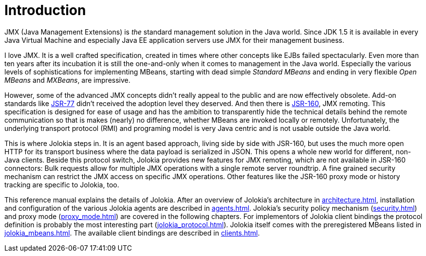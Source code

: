 ////
  Copyright 2009-2023 Roland Huss

  Licensed under the Apache License, Version 2.0 (the "License");
  you may not use this file except in compliance with the License.
  You may obtain a copy of the License at

        http://www.apache.org/licenses/LICENSE-2.0

  Unless required by applicable law or agreed to in writing, software
  distributed under the License is distributed on an "AS IS" BASIS,
  WITHOUT WARRANTIES OR CONDITIONS OF ANY KIND, either express or implied.
  See the License for the specific language governing permissions and
  limitations under the License.
////
// :chapter-number: 0
= Introduction

JMX (Java Management Extensions) is _the_
standard management solution in the Java world. Since JDK 1.5 it
is available in every Java Virtual Machine and especially Java EE
application servers use JMX for their management business.

I love JMX. It is a well crafted specification, created in times
where other concepts like EJBs failed spectacularly. Even more
than ten years after its incubation it is still the one-and-only
when it comes to management in the Java world.  Especially the
various levels of sophistications for implementing MBeans,
starting with dead simple _Standard MBeans_ and
ending in very flexible _Open MBeans_ and _MXBeans_, are impressive.

However, some of the advanced JMX concepts didn't really appeal to the
public and are now effectively obsolete. Add-on standards like
https://jcp.org/en/jsr/detail?id=77[JSR-77] didn't
received the adoption level they deserved. And then there is
https://jcp.org/en/jsr/detail?id=160[JSR-160],
JMX remoting. This specification is designed for ease of usage
and has the ambition to transparently hide the technical details
behind the remote communication so that is makes (nearly) no
difference, whether MBeans are invoked locally or
remotely. Unfortunately, the underlying transport protocol (RMI)
and programing model is very Java centric and is not usable
outside the Java world.

This is where Jolokia steps in. It is an agent based approach,
living side by side with JSR-160, but uses the much more open HTTP
for its transport business where the data payload is serialized in
JSON. This opens a whole new world for different, non-Java
clients. Beside this protocol switch, Jolokia provides new
features for JMX remoting, which are not available in JSR-160
connectors: Bulk requests allow for multiple JMX operations with a
single remote server roundtrip. A fine grained security mechanism
can restrict the JMX access on specific JMX operations. Other
features like the JSR-160 proxy mode or history tracking are
specific to Jolokia, too.

This reference manual explains the details of Jolokia. After an
overview of Jolokia's architecture in xref:architecture.adoc[],
installation and configuration of the
various Jolokia agents are described in xref:agents.adoc[].
Jolokia's security policy mechanism
(xref:security.adoc[]) and proxy mode (xref:proxy_mode.adoc[]) are
covered in the following chapters. For implementors of Jolokia
client bindings the protocol definition is probably the most
interesting part (xref:jolokia_protocol.adoc[]). Jolokia itself
comes with the preregistered MBeans listed in
xref:jolokia_mbeans.adoc[]. The available client bindings are described
in xref:clients.adoc[].
